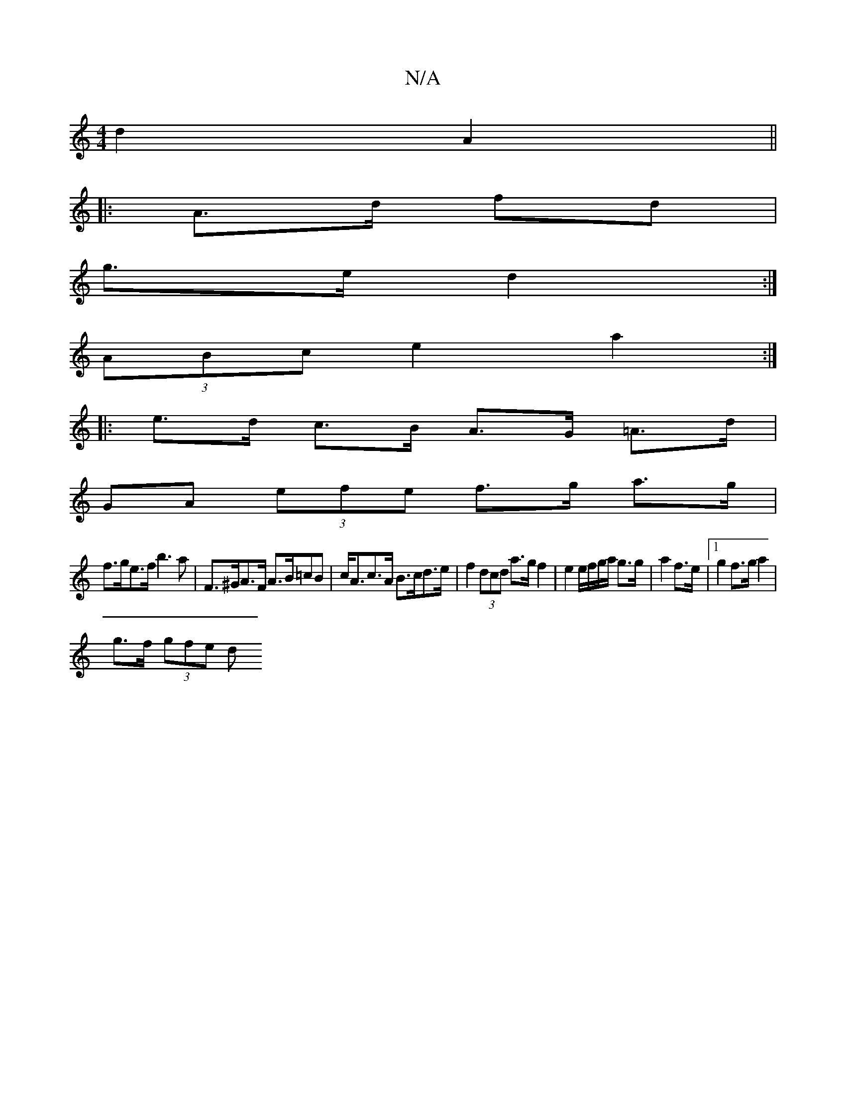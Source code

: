 X:1
T:N/A
M:4/4
R:N/A
K:Cmajor
/ d2 A2||
|:A>d fd |
g>e d2 :|
(3ABc e2a2 :|
|: e>d c>B A>G =A>d |
GA (3efe f>g a>g|
f>ge>f b3a | F>^GA>F A>B=cB | c<Ac>A B>cd>e | f2 (3dcd a>g f2 | e2 e/f/g/a/ g>g | a2 f>e |1 g2 f>g a2 |
g>f (3gfe d